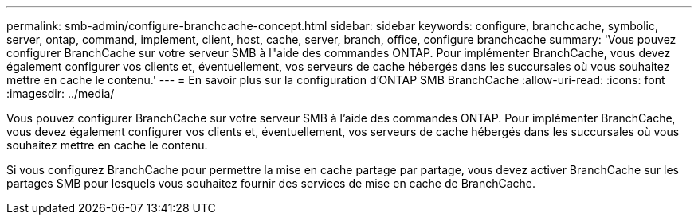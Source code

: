 ---
permalink: smb-admin/configure-branchcache-concept.html 
sidebar: sidebar 
keywords: configure, branchcache, symbolic, server, ontap, command, implement, client, host, cache, server, branch, office, configure branchcache 
summary: 'Vous pouvez configurer BranchCache sur votre serveur SMB à l"aide des commandes ONTAP. Pour implémenter BranchCache, vous devez également configurer vos clients et, éventuellement, vos serveurs de cache hébergés dans les succursales où vous souhaitez mettre en cache le contenu.' 
---
= En savoir plus sur la configuration d'ONTAP SMB BranchCache
:allow-uri-read: 
:icons: font
:imagesdir: ../media/


[role="lead"]
Vous pouvez configurer BranchCache sur votre serveur SMB à l'aide des commandes ONTAP. Pour implémenter BranchCache, vous devez également configurer vos clients et, éventuellement, vos serveurs de cache hébergés dans les succursales où vous souhaitez mettre en cache le contenu.

Si vous configurez BranchCache pour permettre la mise en cache partage par partage, vous devez activer BranchCache sur les partages SMB pour lesquels vous souhaitez fournir des services de mise en cache de BranchCache.
